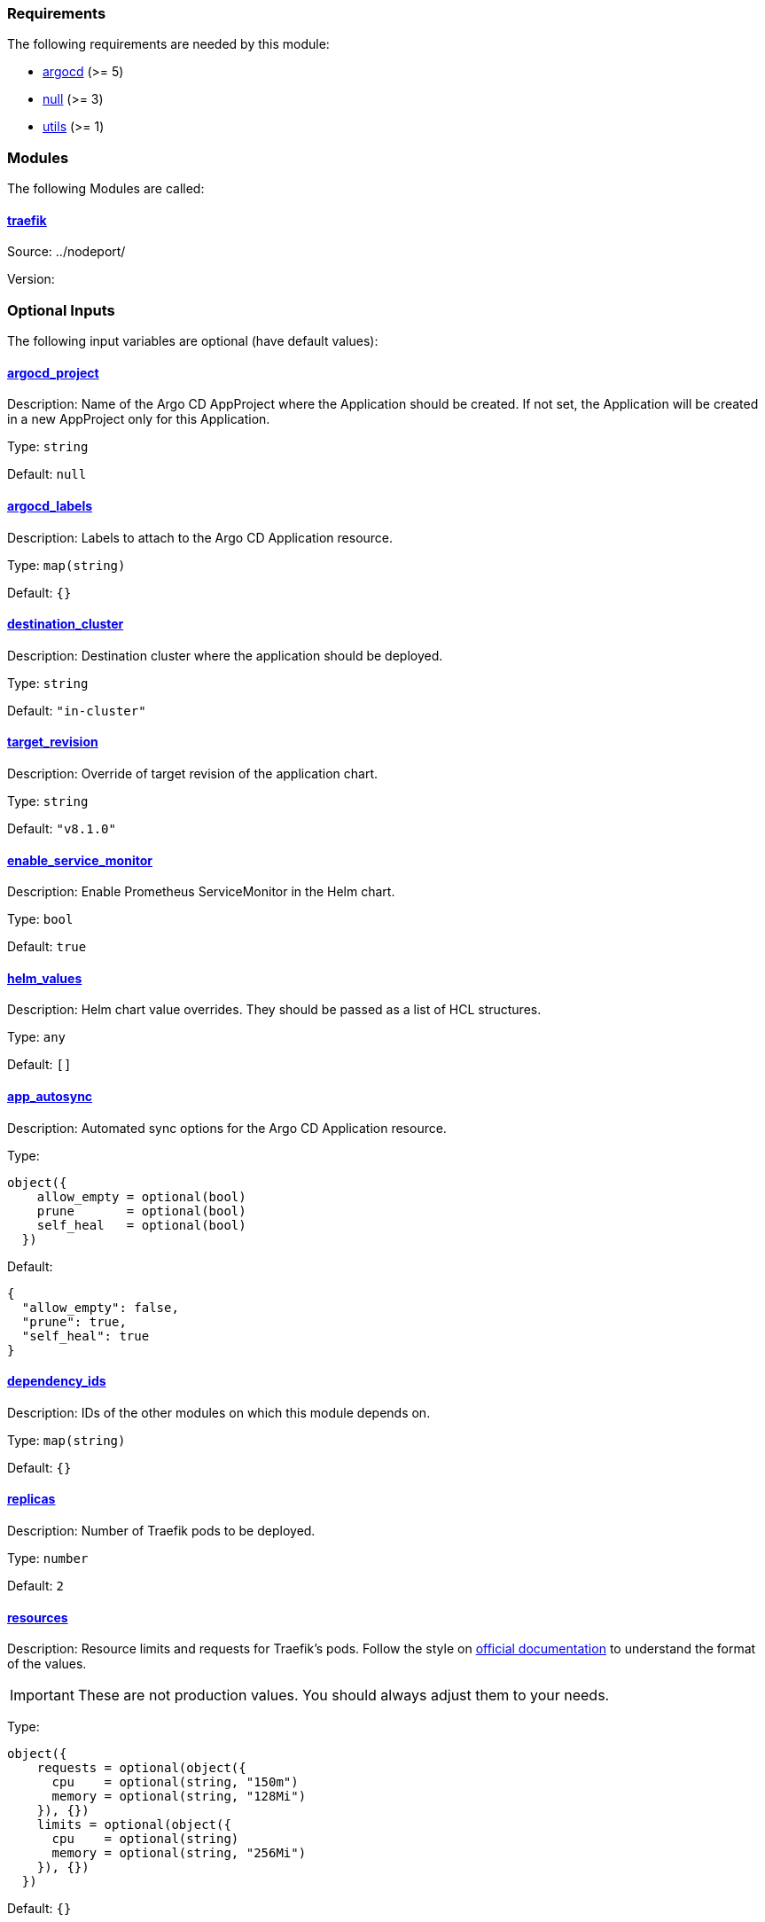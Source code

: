 // BEGIN_TF_DOCS
=== Requirements

The following requirements are needed by this module:

- [[requirement_argocd]] <<requirement_argocd,argocd>> (>= 5)

- [[requirement_null]] <<requirement_null,null>> (>= 3)

- [[requirement_utils]] <<requirement_utils,utils>> (>= 1)

=== Modules

The following Modules are called:

==== [[module_traefik]] <<module_traefik,traefik>>

Source: ../nodeport/

Version:

=== Optional Inputs

The following input variables are optional (have default values):

==== [[input_argocd_project]] <<input_argocd_project,argocd_project>>

Description: Name of the Argo CD AppProject where the Application should be created. If not set, the Application will be created in a new AppProject only for this Application.

Type: `string`

Default: `null`

==== [[input_argocd_labels]] <<input_argocd_labels,argocd_labels>>

Description: Labels to attach to the Argo CD Application resource.

Type: `map(string)`

Default: `{}`

==== [[input_destination_cluster]] <<input_destination_cluster,destination_cluster>>

Description: Destination cluster where the application should be deployed.

Type: `string`

Default: `"in-cluster"`

==== [[input_target_revision]] <<input_target_revision,target_revision>>

Description: Override of target revision of the application chart.

Type: `string`

Default: `"v8.1.0"`

==== [[input_enable_service_monitor]] <<input_enable_service_monitor,enable_service_monitor>>

Description: Enable Prometheus ServiceMonitor in the Helm chart.

Type: `bool`

Default: `true`

==== [[input_helm_values]] <<input_helm_values,helm_values>>

Description: Helm chart value overrides. They should be passed as a list of HCL structures.

Type: `any`

Default: `[]`

==== [[input_app_autosync]] <<input_app_autosync,app_autosync>>

Description: Automated sync options for the Argo CD Application resource.

Type:
[source,hcl]
----
object({
    allow_empty = optional(bool)
    prune       = optional(bool)
    self_heal   = optional(bool)
  })
----

Default:
[source,json]
----
{
  "allow_empty": false,
  "prune": true,
  "self_heal": true
}
----

==== [[input_dependency_ids]] <<input_dependency_ids,dependency_ids>>

Description: IDs of the other modules on which this module depends on.

Type: `map(string)`

Default: `{}`

==== [[input_replicas]] <<input_replicas,replicas>>

Description: Number of Traefik pods to be deployed.

Type: `number`

Default: `2`

==== [[input_resources]] <<input_resources,resources>>

Description: Resource limits and requests for Traefik's pods. Follow the style on https://kubernetes.io/docs/concepts/configuration/manage-resources-containers/[official documentation] to understand the format of the values.

IMPORTANT: These are not production values. You should always adjust them to your needs.

Type:
[source,hcl]
----
object({
    requests = optional(object({
      cpu    = optional(string, "150m")
      memory = optional(string, "128Mi")
    }), {})
    limits = optional(object({
      cpu    = optional(string)
      memory = optional(string, "256Mi")
    }), {})
  })
----

Default: `{}`

==== [[input_enable_https_redirection]] <<input_enable_https_redirection,enable_https_redirection>>

Description: Enable HTTP to HTTPS redirection on all ingresses.

Type: `bool`

Default: `true`

=== Outputs

The following outputs are exported:

==== [[output_id]] <<output_id,id>>

Description: ID to pass other modules in order to refer to this module as a dependency. It takes the ID that comes from the main module and passes it along to the code that called this variant in the first place.
// END_TF_DOCS
// BEGIN_TF_TABLES
= Requirements

[cols="a,a",options="header,autowidth"]
|===
|Name |Version
|[[requirement_argocd]] <<requirement_argocd,argocd>> |>= 5
|[[requirement_null]] <<requirement_null,null>> |>= 3
|[[requirement_utils]] <<requirement_utils,utils>> |>= 1
|===

= Modules

[cols="a,a,a",options="header,autowidth"]
|===
|Name |Source |Version
|[[module_traefik]] <<module_traefik,traefik>> |../nodeport/ |
|===

= Inputs

[cols="a,a,a,a,a",options="header,autowidth"]
|===
|Name |Description |Type |Default |Required
|[[input_argocd_project]] <<input_argocd_project,argocd_project>>
|Name of the Argo CD AppProject where the Application should be created. If not set, the Application will be created in a new AppProject only for this Application.
|`string`
|`null`
|no

|[[input_argocd_labels]] <<input_argocd_labels,argocd_labels>>
|Labels to attach to the Argo CD Application resource.
|`map(string)`
|`{}`
|no

|[[input_destination_cluster]] <<input_destination_cluster,destination_cluster>>
|Destination cluster where the application should be deployed.
|`string`
|`"in-cluster"`
|no

|[[input_target_revision]] <<input_target_revision,target_revision>>
|Override of target revision of the application chart.
|`string`
|`"v8.1.0"`
|no

|[[input_enable_service_monitor]] <<input_enable_service_monitor,enable_service_monitor>>
|Enable Prometheus ServiceMonitor in the Helm chart.
|`bool`
|`true`
|no

|[[input_helm_values]] <<input_helm_values,helm_values>>
|Helm chart value overrides. They should be passed as a list of HCL structures.
|`any`
|`[]`
|no

|[[input_app_autosync]] <<input_app_autosync,app_autosync>>
|Automated sync options for the Argo CD Application resource.
|

[source]
----
object({
    allow_empty = optional(bool)
    prune       = optional(bool)
    self_heal   = optional(bool)
  })
----

|

[source]
----
{
  "allow_empty": false,
  "prune": true,
  "self_heal": true
}
----

|no

|[[input_dependency_ids]] <<input_dependency_ids,dependency_ids>>
|IDs of the other modules on which this module depends on.
|`map(string)`
|`{}`
|no

|[[input_replicas]] <<input_replicas,replicas>>
|Number of Traefik pods to be deployed.
|`number`
|`2`
|no

|[[input_resources]] <<input_resources,resources>>
|Resource limits and requests for Traefik's pods. Follow the style on https://kubernetes.io/docs/concepts/configuration/manage-resources-containers/[official documentation] to understand the format of the values.

IMPORTANT: These are not production values. You should always adjust them to your needs.

|

[source]
----
object({
    requests = optional(object({
      cpu    = optional(string, "150m")
      memory = optional(string, "128Mi")
    }), {})
    limits = optional(object({
      cpu    = optional(string)
      memory = optional(string, "256Mi")
    }), {})
  })
----

|`{}`
|no

|[[input_enable_https_redirection]] <<input_enable_https_redirection,enable_https_redirection>>
|Enable HTTP to HTTPS redirection on all ingresses.
|`bool`
|`true`
|no

|===

= Outputs

[cols="a,a",options="header,autowidth"]
|===
|Name |Description
|[[output_id]] <<output_id,id>> |ID to pass other modules in order to refer to this module as a dependency. It takes the ID that comes from the main module and passes it along to the code that called this variant in the first place.
|===
// END_TF_TABLES